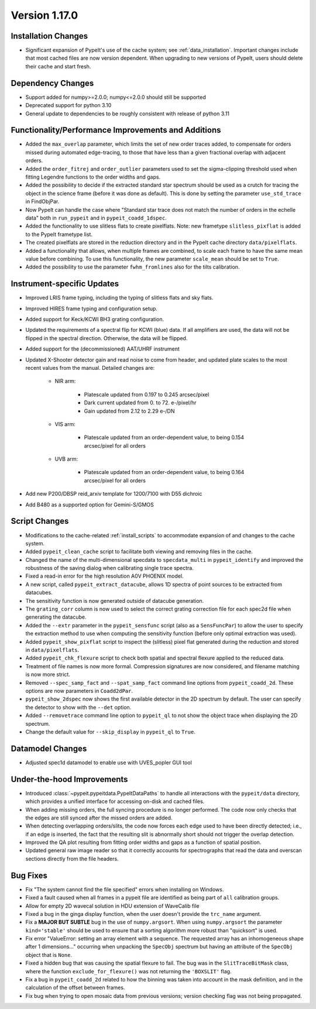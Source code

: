 
Version 1.17.0
==============

Installation Changes
--------------------

- Significant expansion of PypeIt's use of the cache system; see
  :ref:`data_installation`.  Important changes include that most cached
  files are now version dependent.  When upgrading to new versions of
  PypeIt, users should delete their cache and start fresh.

Dependency Changes
------------------

- Support added for numpy>=2.0.0; numpy<=2.0.0 should still be supported
- Deprecated support for python 3.10
- General update to dependencies to be roughly consistent with release
  of python 3.11

Functionality/Performance Improvements and Additions
----------------------------------------------------

- Added the ``max_overlap`` parameter, which limits the set of new order
  traces added, to compensate for orders missed during automated
  edge-tracing, to those that have less than a given fractional overlap
  with adjacent orders.
- Added the ``order_fitrej`` and ``order_outlier`` parameters used to
  set the sigma-clipping threshold used when fitting Legendre functions
  to the order widths and gaps.
- Added the possibility to decide if the extracted standard star
  spectrum should be used as a crutch for tracing the object in the
  science frame (before it was done as default).  This is done by
  setting the parameter ``use_std_trace`` in FindObjPar.
- Now PypeIt can handle the case where "Standard star trace does not
  match the number of orders in the echelle data" both in ``run_pypeit``
  and in ``pypeit_coadd_1dspec``.
- Added the functionality to use slitless flats to create pixelflats.
  Note: new frametype ``slitless_pixflat`` is added to the PypeIt
  frametype list.
- The created pixelflats are stored in the reduction directory and in
  the PypeIt cache directory ``data/pixelflats``.
- Added a functionality that allows, when multiple frames are combined,
  to scale each frame to have the same mean value before combining. To
  use this functionality, the new parameter ``scale_mean`` should be set
  to ``True``.
- Added the possibility to use the parameter ``fwhm_fromlines`` also for
  the tilts calibration.

Instrument-specific Updates
---------------------------

- Improved LRIS frame typing, including the typing of slitless flats and
  sky flats.
- Improved HIRES frame typing and configuration setup.
- Added support for Keck/KCWI BH3 grating configuration.
- Updated the requirements of a spectral flip for KCWI (blue) data.  If
  all amplifiers are used, the data will not be flipped in the spectral
  direction. Otherwise, the data will be flipped.
- Added support for the (decommissioned) AAT/UHRF instrument
- Updated X-Shooter detector gain and read noise to come from header,
  and updated plate scales to the most recent values from the manual.
  Detailed changes are:

    - NIR arm:

        - Platescale updated from 0.197 to 0.245 arcsec/pixel
        - Dark current updated from 0. to 72. e-/pixel/hr
        - Gain updated from 2.12 to 2.29 e-/DN

    - VIS arm:

        - Platescale updated from an order-dependent value, to being
          0.154 arcsec/pixel for all orders

    - UVB arm:

        - Platescale updated from an order-dependent value, to being
          0.164 arcsec/pixel for all orders

- Add new P200/DBSP reid_arxiv template for 1200/7100 with D55 dichroic
- Add B480 as a supported option for Gemini-S/GMOS

Script Changes
--------------

- Modifications to the cache-related :ref:`install_scripts` to
  accommodate expansion of and changes to the cache system.
- Added ``pypeit_clean_cache`` script to facilitate both viewing and
  removing files in the cache.
- Changed the name of the multi-dimensional specdata to
  ``specdata_multi`` in ``pypeit_identify`` and improved the robustness
  of the saving dialog when calibrating single trace spectra.
- Fixed a read-in error for the high resolution A0V PHOENIX model.
- A new script, called ``pypeit_extract_datacube``, allows 1D spectra of
  point sources to be extracted from datacubes.
- The sensitivity function is now generated outside of datacube
  generation.
- The ``grating_corr`` column is now used to select the correct grating
  correction file for each spec2d file when generating the datacube.
- Added the ``--extr`` parameter in the ``pypeit_sensfunc`` script (also
  as a ``SensFuncPar``) to allow the user to specify the extraction
  method to use when computing the sensitivity function (before only
  optimal extraction was used).
- Added ``pypeit_show_pixflat`` script to inspect the (slitless) pixel
  flat generated during the reduction and stored in ``data/pixelflats``.
- Added ``pypeit_chk_flexure`` script to check both spatial and spectral
  flexure applied to the reduced data.
- Treatment of file names is now more formal.  Compression signatures
  are now considered, and filename matching is now more strict.
- Removed ``--spec_samp_fact`` and ``--spat_samp_fact`` command line
  options from ``pypeit_coadd_2d``. These options are now parameters in
  ``Coadd2dPar``.
- ``pypeit_show_2dspec`` now shows the first available detector in the
  2D spectrum by default. The user can specify the detector to show with
  the ``--det`` option.
- Added ``--removetrace`` command line option to ``pypeit_ql`` to not
  show the object trace when displaying the 2D spectrum.
- Change the default value for ``--skip_display`` in ``pypeit_ql`` to
  ``True``.

Datamodel Changes
-----------------

- Adjusted spec1d datamodel to enable use with UVES_popler GUI tool

Under-the-hood Improvements
---------------------------

- Introduced :class:`~pypeit.pypeitdata.PypeItDataPaths` to handle all
  interactions with the ``pypeit/data`` directory, which provides a
  unified interface for accessing on-disk and cached files.
- When adding missing orders, the full syncing procedure is no longer
  performed.  The code now only checks that the edges are still synced
  after the missed orders are added.
- When detecting overlapping orders/slits, the code now forces each edge
  used to have been directly detected; i.e., if an edge is inserted, the
  fact that the resulting slit is abnormally short should not trigger
  the overlap detection.
- Improved the QA plot resulting from fitting order widths and gaps as a
  function of spatial position.
- Updated general raw image reader so that it correctly accounts for
  spectrographs that read the data and overscan sections directly from
  the file headers.

Bug Fixes
---------

- Fix "The system cannot find the file specified" errors when installing
  on Windows.
- Fixed a fault caused when all frames in a pypeit file are identified
  as being part of ``all`` calibration groups.
- Allow for empty 2D wavecal solution in HDU extension of WaveCalib file
- Fixed a bug in the ginga display function, when the user doesn't
  provide the ``trc_name`` argument.
- Fix a **MAJOR BUT SUBTLE** bug in the use of ``numpy.argsort``. When
  using ``numpy.argsort`` the parameter ``kind='stable'`` should be used
  to ensure that a sorting algorithm more robust than "quicksort" is
  used.
- Fix error "ValueError: setting an array element with a sequence. The
  requested array has an inhomogeneous shape after 1 dimensions..."
  occurring when unpacking the ``SpecObj`` spectrum but having an
  attribute of the ``SpecObj`` object that is ``None``.
- Fixed a hidden bug that was causing the spatial flexure to fail. The
  bug was in the ``SlitTraceBitMask`` class, where the function
  ``exclude_for_flexure()`` was not returning the ``'BOXSLIT'`` flag.
- Fix a bug in ``pypeit_coadd_2d`` related to how the binning was taken
  into account in the mask definition, and in the calculation of the
  offset between frames.
- Fix bug when trying to open mosaic data from previous versions;
  version checking flag was not being propagated. 





